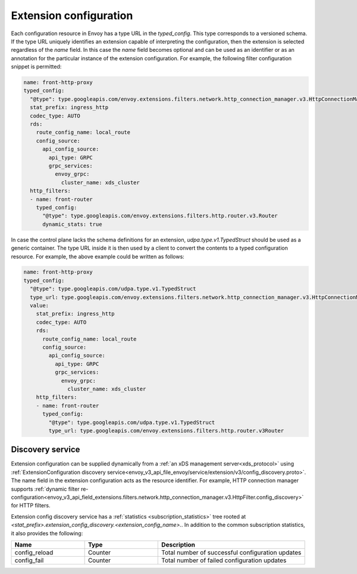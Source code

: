 .. _config_overview_extension_configuration:

Extension configuration
-----------------------

Each configuration resource in Envoy has a type URL in the `typed_config`. This
type corresponds to a versioned schema. If the type URL uniquely identifies an
extension capable of interpreting the configuration, then the extension is
selected regardless of the `name` field. In this case the `name` field becomes
optional and can be used as an identifier or as an annotation for the
particular instance of the extension configuration. For example, the following
filter configuration snippet is permitted:

.. code-block:: yaml

  name: front-http-proxy
  typed_config:
    "@type": type.googleapis.com/envoy.extensions.filters.network.http_connection_manager.v3.HttpConnectionManager
    stat_prefix: ingress_http
    codec_type: AUTO
    rds:
      route_config_name: local_route
      config_source:
        api_config_source:
          api_type: GRPC
          grpc_services:
            envoy_grpc:
              cluster_name: xds_cluster
    http_filters:
    - name: front-router
      typed_config:
        "@type": type.googleapis.com/envoy.extensions.filters.http.router.v3.Router
        dynamic_stats: true

In case the control plane lacks the schema definitions for an extension,
`udpa.type.v1.TypedStruct` should be used as a generic container. The type URL
inside it is then used by a client to convert the contents to a typed
configuration resource. For example, the above example could be written as
follows:

.. code-block:: yaml

  name: front-http-proxy
  typed_config:
    "@type": type.googleapis.com/udpa.type.v1.TypedStruct
    type_url: type.googleapis.com/envoy.extensions.filters.network.http_connection_manager.v3.HttpConnectionManager
    value:
      stat_prefix: ingress_http
      codec_type: AUTO
      rds:
        route_config_name: local_route
        config_source:
          api_config_source:
            api_type: GRPC
            grpc_services:
              envoy_grpc:
                cluster_name: xds_cluster
      http_filters:
      - name: front-router
        typed_config:
          "@type": type.googleapis.com/udpa.type.v1.TypedStruct
          type_url: type.googleapis.com/envoy.extensions.filters.http.router.v3Router

Discovery service
^^^^^^^^^^^^^^^^^

Extension configuration can be supplied dynamically from a :ref:`an xDS
management server<xds_protocol>` using :ref:`ExtensionConfiguration discovery
service<envoy_v3_api_file_envoy/service/extension/v3/config_discovery.proto>`.
The name field in the extension configuration acts as the resource identifier.
For example, HTTP connection manager supports :ref:`dynamic filter
re-configuration<envoy_v3_api_field_extensions.filters.network.http_connection_manager.v3.HttpFilter.config_discovery>`
for HTTP filters.

Extension config discovery service has a :ref:`statistics
<subscription_statistics>` tree rooted at
*<stat_prefix>.extension_config_discovery.<extension_config_name>.*. In addition
to the common subscription statistics, it also provides the following:

.. csv-table::
  :header: Name, Type, Description
  :widths: 1, 1, 2

  config_reload, Counter, Total number of successful configuration updates
  config_fail, Counter, Total number of failed configuration updates
